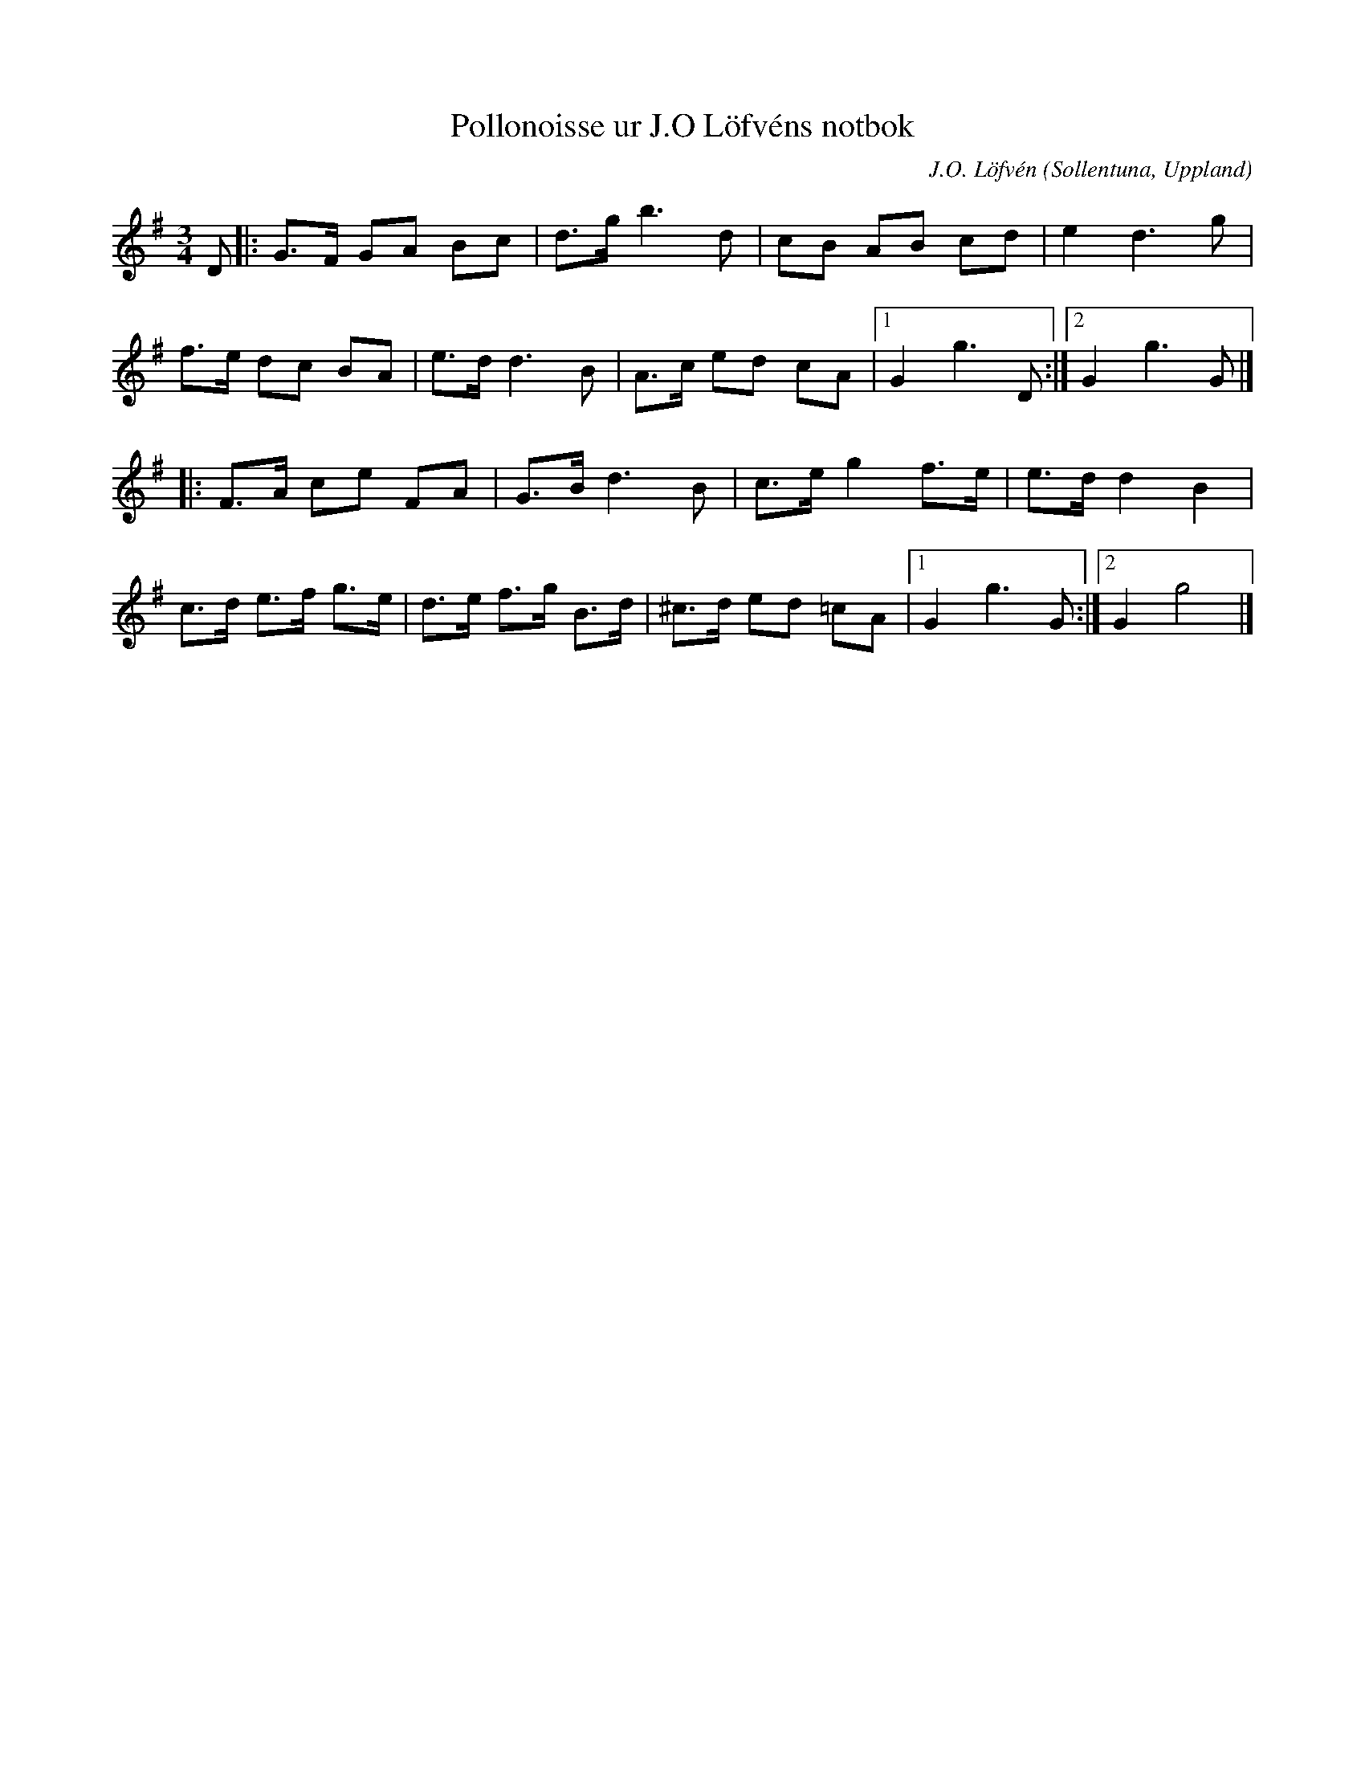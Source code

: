 %%abc-charset utf-8

X:1
T:Pollonoisse ur J.O Löfvéns notbok
C:J.O. Löfvén
R: Polska
N:Ur Dansmusik för Violin av J.O Löfvén
O:Sollentuna, Uppland
Z:Till abc av Jon Magnusson 090902
M:3/4
L:1/8
K:G
D|:G>F GA Bc|d>g b3 d|cB AB cd|e2 d3 g|
f>e dc BA|e>d d3 B|A>c ed cA|[1 G2 g3 D:|[2 G2 g3 G|]
|:F>A ce FA|G>B d3B|c>e g2 f>e|e>d d2 B2|
c>d e>f g>e|d>e f>g B>d|^c>d ed =cA|[1 G2 g3 G:|[2G2 g4|]

